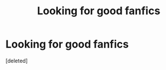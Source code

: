 #+TITLE: Looking for good fanfics

* Looking for good fanfics
:PROPERTIES:
:Score: 1
:DateUnix: 1589545109.0
:DateShort: 2020-May-15
:FlairText: Request
:END:
[deleted]

